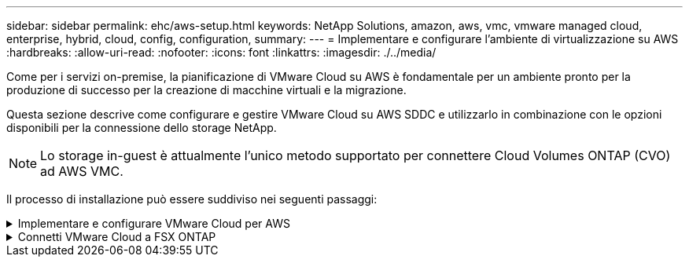 ---
sidebar: sidebar 
permalink: ehc/aws-setup.html 
keywords: NetApp Solutions, amazon, aws, vmc, vmware managed cloud, enterprise, hybrid, cloud, config, configuration, 
summary:  
---
= Implementare e configurare l'ambiente di virtualizzazione su AWS
:hardbreaks:
:allow-uri-read: 
:nofooter: 
:icons: font
:linkattrs: 
:imagesdir: ./../media/


[role="lead"]
Come per i servizi on-premise, la pianificazione di VMware Cloud su AWS è fondamentale per un ambiente pronto per la produzione di successo per la creazione di macchine virtuali e la migrazione.

Questa sezione descrive come configurare e gestire VMware Cloud su AWS SDDC e utilizzarlo in combinazione con le opzioni disponibili per la connessione dello storage NetApp.


NOTE: Lo storage in-guest è attualmente l'unico metodo supportato per connettere Cloud Volumes ONTAP (CVO) ad AWS VMC.

Il processo di installazione può essere suddiviso nei seguenti passaggi:

.Implementare e configurare VMware Cloud per AWS
[%collapsible]
====
link:https://www.vmware.com/products/vmc-on-aws.html["VMware Cloud su AWS"] Offre un'esperienza nativa nel cloud per i carichi di lavoro basati su VMware nell'ecosistema AWS. Ogni VMware Software-Defined Data Center (SDDC) viene eseguito in un Amazon Virtual Private Cloud (VPC) e fornisce uno stack VMware completo (incluso vCenter Server), networking software-defined NSX-T, storage vSAN software-defined e uno o più host ESXi che forniscono risorse di calcolo e storage ai carichi di lavoro.

Questa sezione descrive come configurare e gestire VMware Cloud su AWS e utilizzarlo in combinazione con Amazon FSX per NetApp ONTAP e/o Cloud Volumes ONTAP su AWS con storage in-guest.


NOTE: Lo storage in-guest è attualmente l'unico metodo supportato per connettere Cloud Volumes ONTAP (CVO) ad AWS VMC.

Il processo di configurazione può essere suddiviso in tre parti:

.Registrati per un account AWS
[%collapsible]
=====
Registratevi per un link:https://aws.amazon.com/["Account Amazon Web Services"].

Per iniziare, è necessario un account AWS, supponendo che non ne sia già stato creato uno. Nuovi o esistenti, per eseguire molte operazioni di questa procedura sono necessari privilegi amministrativi nell'account. Vedi questo link:https://docs.aws.amazon.com/general/latest/gr/aws-security-credentials.html["collegamento"] Per ulteriori informazioni sulle credenziali AWS.

=====
.Registrati per un account My VMware
[%collapsible]
=====
Registratevi per un link:https://customerconnect.vmware.com/home["Il mio VMware"] account.

Per accedere al portfolio cloud di VMware (incluso VMware Cloud su AWS), è necessario un account cliente VMware o un account My VMware. Se non lo si è già fatto, creare un account VMware link:https://customerconnect.vmware.com/account-registration["qui"].

=====
.Provisioning di SDDC in VMware Cloud
[%collapsible]
=====
Una volta configurato l'account VMware e eseguito il dimensionamento corretto, l'implementazione di un Software-Defined Data Center è il passaggio successivo più ovvio per l'utilizzo del servizio VMware Cloud su AWS. Per creare un SDDC, scegliere una regione AWS per ospitarla, assegnare un nome all'SDDC e specificare quanti host ESXi si desidera che l'SDDC contenga. Se non si dispone già di un account AWS, è comunque possibile creare un SDDC di configurazione iniziale contenente un singolo host ESXi.

. Accedere a VMware Cloud Console utilizzando le credenziali VMware esistenti o create di recente.
+
image:aws-config-1.png[""]

. Configurare la regione AWS, l'implementazione, il tipo di host e il nome SDDC:
+
image:aws-config-2.png[""]

. Connettersi all'account AWS desiderato ed eseguire lo stack di formazione cloud AWS.
+
image:aws-config-3.png[""]
image:aws-config-4.png[""]
image:aws-config-5.png[""]
image:aws-config-6.png[""]

+

NOTE: In questa convalida viene utilizzata la configurazione a host singolo.

. Selezionare il VPC AWS desiderato per la connessione dell'ambiente VMC.
+
image:aws-config-7.png[""]

. Configurare la subnet di gestione VMC; questa subnet contiene servizi gestiti da VMC come vCenter, NSX e così via. Non scegliere uno spazio di indirizzi sovrapposto con altre reti che necessitano di connettività all'ambiente SDDC. Infine, seguire le raccomandazioni per la dimensione CIDR indicate di seguito.
+
image:aws-config-8.png[""]

. Esaminare e riconoscere la configurazione SDDC, quindi fare clic su Deploy the SDDC (implementa SDDC).
+
image:aws-config-9.png[""]

+
Il completamento del processo di implementazione richiede in genere circa due ore.

+
image:aws-config-10.png[""]

. Al termine dell'operazione, SDDC è pronto per l'uso.
+
image:aws-config-11.png[""]



Per una guida dettagliata sull'implementazione di SDDC, vedere link:https://docs.vmware.com/en/VMware-Cloud-on-AWS/services/com.vmware.vmc-aws-operations/GUID-EF198D55-03E3-44D1-AC48-6E2ABA31FF02.html["Implementare un SDDC dalla console VMC"].

=====
====
.Connetti VMware Cloud a FSX ONTAP
[%collapsible]
====
Per connettere VMware Cloud a FSX ONTAP, attenersi alla seguente procedura:

. Una volta completata l'implementazione di VMware Cloud e connessa ad AWS VPC, è necessario implementare Amazon FSX per NetApp ONTAP in un nuovo VPC anziché nel VPC collegato originale (vedere la schermata riportata di seguito). FSX (IP mobili NFS e SMB) non è accessibile se viene implementato nel VPC connesso. Tenere presente che gli endpoint ISCSI come Cloud Volumes ONTAP funzionano correttamente dal VPC connesso.
+
image:aws-connect-fsx-1.png[""]

. Implementare un VPC aggiuntivo nella stessa regione, quindi implementare Amazon FSX per NetApp ONTAP nel nuovo VPC.
+
La configurazione di un gruppo SDDC nella console VMware Cloud abilita le opzioni di configurazione di rete necessarie per connettersi al nuovo VPC in cui viene implementato FSX. Nella fase 3, verificare che l'opzione "Configurazione di VMware Transit Connect per il gruppo comporterà costi per allegato e trasferimento dati" sia selezionata, quindi scegliere Crea gruppo. Il completamento del processo può richiedere alcuni minuti.

+
image:aws-connect-fsx-2.png[""]
image:aws-connect-fsx-3.png[""]
image:aws-connect-fsx-4.png[""]

. Collegare il VPC appena creato al gruppo SDDC appena creato. Selezionare la scheda External VPC (VPC esterno) e seguire le istruzioni link:https://docs.vmware.com/en/VMware-Cloud-on-AWS/services/com.vmware.vmc-aws-operations/GUID-A3D03968-350E-4A34-A53E-C0097F5F26A9.html["Istruzioni per il collegamento di un VPC esterno"] al gruppo. Il completamento di questo processo può richiedere da 10 a 15 minuti.
+
image:aws-connect-fsx-5.png[""]
image:aws-connect-fsx-6.png[""]

. Nell'ambito del processo VPC esterno, viene richiesto tramite la console AWS di accedere a una nuova risorsa condivisa tramite Resource Access Manager. La risorsa condivisa è link:https://aws.amazon.com/transit-gateway["AWS Transit Gateway"] Gestito da VMware Transit Connect.
+
image:aws-connect-fsx-7.png[""]
image:aws-connect-fsx-8.png[""]

. Creare l'allegato del gateway di transito.
+
image:aws-connect-fsx-9.png[""]

. Sulla console VMC, accettare l'allegato VPC. Il completamento di questo processo può richiedere circa 10 minuti.
+
image:aws-connect-fsx-10.png[""]

. Nella scheda External VPC (VPC esterno), fare clic sull'icona di modifica nella colonna routes (percorsi) e aggiungere i seguenti percorsi richiesti:
+
** Un percorso per l'intervallo IP mobile per Amazon FSX per NetApp ONTAP link:https://docs.aws.amazon.com/fsx/latest/ONTAPGuide/supported-fsx-clients.html["IP mobili"].
** Route per l'intervallo IP mobile per Cloud Volumes ONTAP (se applicabile).
** Un percorso per lo spazio di indirizzi VPC esterno appena creato.
+
image:aws-connect-fsx-11.png[""]



. Infine, consentire il traffico bidirezionale link:https://docs.vmware.com/en/VMware-Cloud-on-AWS/services/com.vmware.vmc-aws-operations/GUID-DE330202-D63D-408A-AECF-7CDC6ADF7EAC.html["regole del firewall"] Per l'accesso a FSX/CVO. Seguire queste istruzioni link:https://docs.vmware.com/en/VMware-Cloud-on-AWS/services/com.vmware.vmc-aws-operations/GUID-DE330202-D63D-408A-AECF-7CDC6ADF7EAC.html["passaggi dettagliati"] Per le regole firewall del gateway di calcolo per la connettività dei carichi di lavoro SDDC.
+
image:aws-connect-fsx-12.png[""]

. Una volta configurati i gruppi di firewall per il gateway di gestione e di calcolo, è possibile accedere a vCenter come segue:
+
image:aws-connect-fsx-13.png[""]



Il passaggio successivo consiste nel verificare che Amazon FSX ONTAP o Cloud Volumes ONTAP sia configurato in base ai requisiti e che i volumi siano configurati per trasferire i componenti di storage da vSAN per ottimizzare l'implementazione.

====